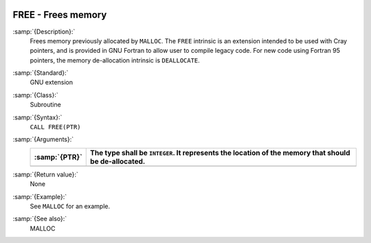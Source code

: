   .. _free:

FREE - Frees memory
*******************

.. index:: FREE

.. index:: pointer, cray

:samp:`{Description}:`
  Frees memory previously allocated by ``MALLOC``. The ``FREE``
  intrinsic is an extension intended to be used with Cray pointers, and is
  provided in GNU Fortran to allow user to compile legacy code. For
  new code using Fortran 95 pointers, the memory de-allocation intrinsic is
  ``DEALLOCATE``.

:samp:`{Standard}:`
  GNU extension

:samp:`{Class}:`
  Subroutine

:samp:`{Syntax}:`
  ``CALL FREE(PTR)``

:samp:`{Arguments}:`
  =============  ===================================================
  :samp:`{PTR}`  The type shall be ``INTEGER``. It represents the
                 location of the memory that should be de-allocated.
  =============  ===================================================
  =============  ===================================================

:samp:`{Return value}:`
  None

:samp:`{Example}:`
  See ``MALLOC`` for an example.

:samp:`{See also}:`
  MALLOC

